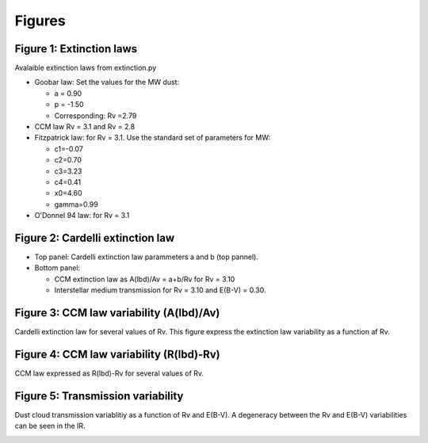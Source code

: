 Figures
-------

Figure 1: Extinction laws
`````````````````````````

Avalaible extinction laws from extinction.py
       

- Goobar law: Set the values for the MW dust:
  
  - a = 0.90
  - p = -1.50
  - Corresponding: Rv =2.79
    
- CCM law Rv = 3.1 and Rv = 2.8
- Fitzpatrick law: for Rv = 3.1. Use the standard set of parameters for MW:
  
  - c1=-0.07
  - c2=0.70
  - c3=3.23
  - c4=0.41
  - x0=4.60
  - gamma=0.99

- O'Donnel 94 law: for Rv = 3.1

.. image:: extinction_laws.png
    
Figure 2: Cardelli extinction law
`````````````````````````````````

- Top panel: Cardelli extinction law parammeters a and b (top pannel).
- Bottom panel:

  - CCM extinction law as A(lbd)/Av = a+b/Rv for Rv = 3.10
  - Interstellar medium transmission for Rv = 3.10 and E(B-V) = 0.30.

.. image:: ccm_law.png
        
Figure 3: CCM law variability (A(lbd)/Av)
`````````````````````````````````````````

Cardelli extinction law for several values of Rv. This figure express
the extinction law variability as a function af Rv.

.. image:: ccm_law_variability.png

Figure 4: CCM law variability (R(lbd)-Rv)
`````````````````````````````````````````

CCM law expressed as R(lbd)-Rv for several values of Rv.

.. image:: rlbd_variability.png

Figure 5: Transmission variability
``````````````````````````````````

Dust cloud transmission variablitiy as a function of Rv and E(B-V). A
degeneracy between the Rv and E(B-V) variabilities can be seen in the
IR.

.. image:: albd_variability.png
